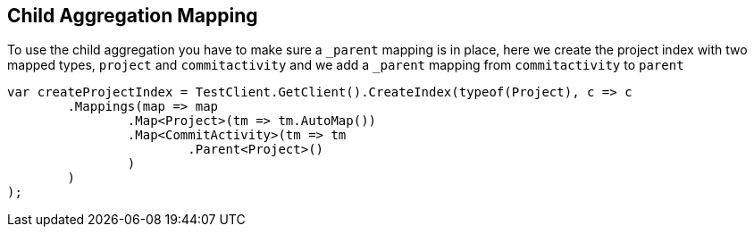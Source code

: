 :ref_current: https://www.elastic.co/guide/en/elasticsearch/reference/current

:github: https://github.com/elastic/elasticsearch-net

:imagesdir: ../../../images

== Child Aggregation Mapping

To use the child aggregation you have to make sure 
 a `_parent` mapping is in place, here we create the project
 index with two mapped types, `project` and `commitactivity` and 
 we add a `_parent` mapping from `commitactivity` to `parent` 

[source,csharp,method-name="mappingexample"]
----
var createProjectIndex = TestClient.GetClient().CreateIndex(typeof(Project), c => c
	.Mappings(map => map
		.Map<Project>(tm => tm.AutoMap())
		.Map<CommitActivity>(tm => tm
			.Parent<Project>()
		)
	)
);
----

